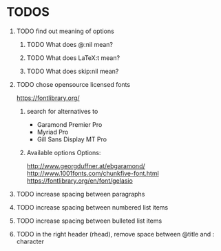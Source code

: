 * TODOS
** TODO find out meaning of options
#+OPTIONS:   H:1 num:t toc:t :nil @:t ::t |:t ^:t -:t f:t *:t <:t
#+OPTIONS:   TeX:t LaTeX:t skip:nil d:nil todo:t pri:t tags:not-in-toc
#+EXPORT_EXCLUDE_TAGS: noexport
*** TODO What does @:nil mean?
*** TODO What does LaTeX:t mean?
*** TODO What does skip:nil mean?

** TODO chose opensource licensed fonts
https://fontlibrary.org/
*** search for alternatives to 
  - Garamond Premier Pro
  - Myriad Pro
  - Gill Sans Display MT Pro

*** Available options Options:
http://www.georgduffner.at/ebgaramond/
http://www.1001fonts.com/chunkfive-font.html
https://fontlibrary.org/en/font/gelasio

** TODO increase spacing between paragraphs
** TODO increase spacing between numbered list items
** TODO increase spacing between bulleted list items
** TODO in the right header (rhead), remove space between @title and : character
